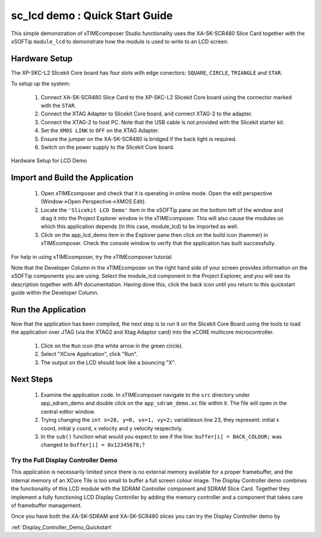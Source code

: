 .. _lcd_demo_Quickstart:

sc_lcd demo : Quick Start Guide
---------------------------------------

This simple demonstration of xTIMEcomposer Studio functionality uses the XA-SK-SCR480 Slice Card together with the xSOFTip ``module_lcd`` to demonstrate how the module is used to write to an LCD screen.

Hardware Setup
++++++++++++++

The XP-SKC-L2 Slicekit Core board has four slots with edge conectors: ``SQUARE``, ``CIRCLE``, ``TRIANGLE`` and ``STAR``. 

To setup up the system:

   #. Connect XA-SK-SCR480 Slice Card to the XP-SKC-L2 Slicekit Core board using the connector marked with the ``STAR``.
   #. Connect the XTAG Adapter to Slicekit Core board, and connect XTAG-2 to the adapter. 
   #. Connect the XTAG-2 to host PC. Note that the USB cable is not provided with the Slicekit starter kit.
   #. Set the ``XMOS LINK`` to ``OFF`` on the XTAG Adapter.
   #. Ensure the jumper on the XA-SK-SCR480 is bridged if the back light is required.
   #. Switch on the power supply to the Slicekit Core board.

.. figure:: images/hardware_setup.jpg
   :width: 400px
   :align: center

   Hardware Setup for LCD Demo
   
	
Import and Build the Application
++++++++++++++++++++++++++++++++

   #. Open xTIMEcomposer and check that it is operating in online mode. Open the edit perspective (Window->Open Perspective->XMOS Edit).
   #. Locate the ``'Slicekit LCD Demo'`` item in the xSOFTip pane on the bottom left of the window and drag it into the Project Explorer window in the xTIMEcomposer. This will also cause the modules on which this application depends (in this case, module_lcd) to be imported as well. 
   #. Click on the app_lcd_demo item in the Explorer pane then click on the build icon (hammer) in xTIMEcomposer. Check the console window to verify that the application has built successfully.

For help in using xTIMEcomposer, try the xTIMEcomposer tutorial.

Note that the Developer Column in the xTIMEcomposer on the right hand side of your screen provides information on the xSOFTip components you are using. Select the module_lcd component in the Project Explorer, and you will see its description together with API documentation. Having done this, click the `back` icon until you return to this quickstart guide within the Developer Column.

Run the Application
+++++++++++++++++++

Now that the application has been compiled, the next step is to run it on the Slicekit Core Board using the tools to load the application over JTAG (via the XTAG2 and Xtag Adaptor card) into the xCORE multicore microcontroller.

   #. Click on the ``Run`` icon (the white arrow in the green circle). 
   #. Select "XCore Application", click "Run".
   #. The output on the LCD should look like a bouncing "X".
    
Next Steps
++++++++++

  #. Examine the application code. In xTIMEcomposer navigate to the ``src`` directory under app_sdram_demo and double click on the ``app_sdram_demo.xc`` file within it. The file will open in the central editor window.
  #. Trying changing the ``int x=20, y=0, vx=1, vy=2;`` variableson line 23, they represent: initial x coord, initial y coord, x velocity and y velocity respectivly.
  #. In the ``sub()`` function what would you expect to see if the line: ``buffer[i] = BACK_COLOUR;`` was changed to ``buffer[i] = 0x12345678;``?

Try the Full Display Controller Demo
....................................

This application is necessarily limited since there is no external memory available for a proper framebuffer, and the internal memory of an XCore Tile is too small to buffer a full screen colour image. The Display Controller demo combines the functionality of this LCD module with the SDRAM Controller component and SDRAM Slice Card. Together they implement a fully functioning LCD Display Controller by adding the memory controller and a component that takes care of framebuffer management. 

Once you have both the XA-SK-SDRAM and XA-SK-SCR480 slices you can try the Display Controller demo by
   
:ref:`Display_Controller_Demo_Quickstart`

